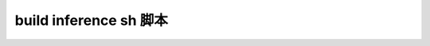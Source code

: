 =======================================
build inference sh 脚本
=======================================

.. code-block:: sh
   :linenos:

    #!/usr/bin/env bash

    BUILD_CMD=$1
    BUILD_TYPE=$2
    BUILD_TARGET_API=$3
    PROJECT_SOURCE_DIR=$(dirname $(readlink -f "$0"))

    echo "$(which shell)"
    if [[ "$1" == "" ]];then
        BUILD_CMD=0
    fi

    if [[ "$2" == "" ]]; then
        BUILD_TYPE=debug
    fi

    if [[ "$3" == "" ]];then
        BUILD_TARGET_API=arm64-v8a
    fi

    function usage() {
    echo """
        1-> build sdk
        2-> install test only
        4-> run test
        8-> delete sdk
        16-> install all
        32-> build apk
        64-> install apk
    """
    }

    echo "-----------NATIVE_INTERFACE BUILD------------------"
    echo "-----------BUILD_CMD: ${BUILD_CMD}------------------"
    echo "-----------BUILD_TYPE: ${BUILD_TYPE}------------------"
    echo "-----------BUILD_TARGET_API: ${BUILD_TARGET_API}--------------------"
    echo "-----------ANDROID_NDK_HOME: ${ANDROID_NDK_HOME}--------------------"

    if [[ -z ${ANDROID_NDK_HOME} ]] ;then
        if [[ -z ${ANDROID_SDK_HOME} ]] || [[ ! -d ${ANDROID_SDK_HOME}/ndk ]];then
            echo "no ndk found set ANDROID_NDK_HOME or ANDROID_SDK_HOME"
            usage
            exit 1;
        fi
    fi

    CUR_DIR=${PROJECT_SOURCE_DIR}
    NATIVE_SRC_DIR=${CUR_DIR}/inference_jni/src/main/cpp/native_interface
    APK_SRC_DIR=${CUR_DIR}/

    function test_android_devices() {
        adb remount || (echo "========= fail to remount devices" && exit 1)
    }

    function cmake_build() {
        BUILD_DIR=$NATIVE_SRC_DIR/build_dir/$BUILD_TYPE
        INSTALL_DIR=${PROJECT_SOURCE_DIR}/install
        BUILD_ABI=$1
        BUILD_NATIVE_LEVEL=$2
        echo "build dir: $BUILD_DIR"
        echo "install dir: $INSTALL_DIR"
        echo "build type: $BUILD_TYPE"
        echo "build ABI: $BUILD_ABI"
        echo "build native level: $BUILD_NATIVE_LEVEL"
        if [ -e $BUILD_DIR ];then
            echo "clean old dir: $BUILD_DIR"
            rm -rf $BUILD_DIR
        fi
        if [ -e $INSTALL_DIR ];then
            echo "clean old dir: $INSTALL_DIR"
            rm -rf $INSTALL_DIR
        fi

        echo "create build dir"
        mkdir -p $BUILD_DIR
        mkdir -p $INSTALL_DIR
        cd $BUILD_DIR
        cmake -DCMAKE_TOOLCHAIN_FILE="$ANDROID_NDK_HOME/build/cmake/android.toolchain.cmake" \
            -DANDROID_NDK="$ANDROID_NDK_HOME" \
            -DCMAKE_BUILD_TYPE=$BUILD_TYPE \
            -DANDROID_ABI=$BUILD_ABI \
            -DANDROID_NATIVE_API_LEVEL=$BUILD_NATIVE_LEVEL \
            -DCMAKE_INSTALL_PREFIX=$INSTALL_DIR \
            $NATIVE_SRC_DIR
        make -j8
        make install    
    }

    #delete
    if ((( $BUILD_CMD & 0x8) == 0x8 )); then
        echo "-----------------rm intermidiates----------------------"
        rm -rf ${NATIVE_SRC_DIR}/build_dir
    fi

    if ((( $BUILD_CMD & 0x1) == 0x1 || ($BUILD_CMD & 0x20) == 0x20 )); then
        echo "-----------------build inference----------------------"
        api_level=21
        IFS=""
        if [ "$BUILD_TARGET_API" = "arm64-v8a" ]; then
            api_level=21
            abi="arm64-v8a"
        elif [ "$BUILD_TARGET_API" = "armeabi-v7a" ]; then
            api_level=16
            abi="armeabi-v7a with NEON"
        else
            echo "ERR CONFIG ABORT NOW!!"
            exit -1
        fi
        cmake_build $abi $api_level
    fi

    #install  16
    if (( ($BUILD_CMD & 0x10) != 0 )); then
        echo "-----------------install full package ----------------------"
        test_android_devices &&
        adb shell "rm -rf /data/local/tmp/mge_tests"
        adb shell "mkdir -p /data/local/tmp/mge_tests"
        files_=$(ls ${PROJECT_SOURCE_DIR}/install)
        for pf in $files_
        do
            adb push ${PROJECT_SOURCE_DIR}/install/$pf /data/local/tmp/mge_tests/
        done
    else
        if (( ($BUILD_CMD & 0x2) != 0 )); then
            echo "-----------------install bin ----------------------"
            test_android_devices &&
            adb push ${PROJECT_SOURCE_DIR}/install/shufflenet_loadrun /data/local/tmp/mge_tests
        fi
    fi

    if (( ($BUILD_CMD & 0x20) == 0x20 )); then
        if [  ! -d ${PROJECT_SOURCE_DIR}/install ]; then
            echo "not build sdk!"
            exit 1
        fi
        cp ${PROJECT_SOURCE_DIR}/install/libshufflenet_inference.so  ${PROJECT_SOURCE_DIR}/inference_jni/src/main/jniLibs/$BUILD_TARGET_API/
        echo "-----------------build apk----------------------"
        pushd ${APK_SRC_DIR}
        ./gradlew assembleDebug
        popd
    fi

    if (( ($BUILD_CMD & 0x40) == 0x40 )); then
        echo "-----------------install apk----------------------"
        pushd ${APK_SRC_DIR}
        test_android_devices &&
            ./gradlew installDebug
        popd    
    fi

    #last do run job
    if (( ($BUILD_CMD & 0x4) == 0x4 )); then
        echo "-----------------run tests----------------------"
        test_android_devices &&
        adb shell "chmod +x /data/local/tmp/mge_tests/shufflenet_loadrun" &&
        adb shell "cd /data/local/tmp/mge_tests/ && LD_LIBRARY_PATH=./ ./shufflenet_loadrun ./shufflenet_deploy.mge ./cat.jpg 2>&1"
    fi
    echo "-----------------run finish----------------------"
